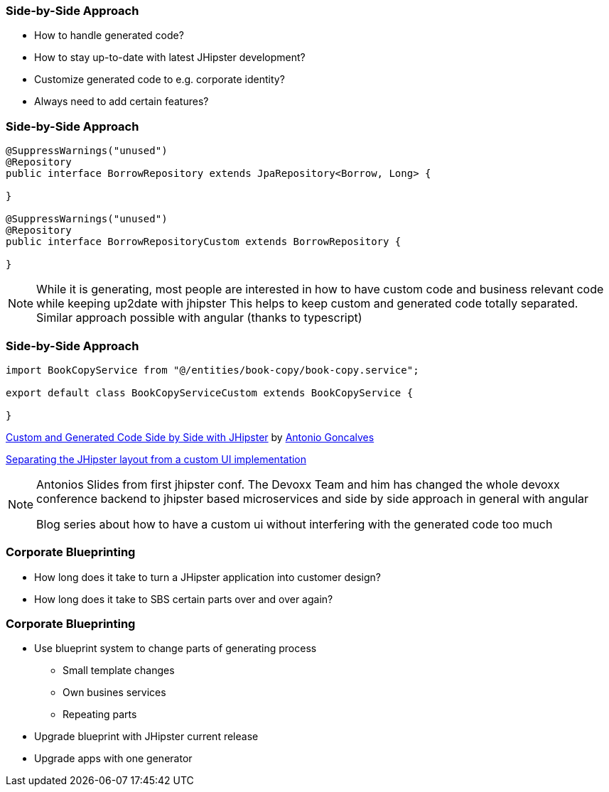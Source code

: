=== Side-by-Side Approach

* How to handle generated code?
* How to stay up-to-date with latest JHipster development?
* Customize generated code to e.g. corporate identity?
* Always need to add certain features? 

=== Side-by-Side Approach

[source,java]
----
@SuppressWarnings("unused")
@Repository
public interface BorrowRepository extends JpaRepository<Borrow, Long> {

}

@SuppressWarnings("unused")
@Repository
public interface BorrowRepositoryCustom extends BorrowRepository {
	
}
----

[NOTE.speaker]
--
While it is generating, most people are interested in how to have custom code and
business relevant code while keeping up2date with jhipster
This helps to keep custom and generated code totally separated. Similar approach possible with angular (thanks to typescript)
--

=== Side-by-Side Approach


[source,typescript]
----
import BookCopyService from "@/entities/book-copy/book-copy.service";

export default class BookCopyServiceCustom extends BookCopyService {
	
}
----

https://www.slideshare.net/agoncal/custom-and-generated-code-side-by-side-with-jhipster[Custom and Generated Code Side by Side with JHipster] by https://twitter.com/agoncal[Antonio Goncalves]

https://dev.to/antonioortizpola/separating-the-jhipster-layout-from-a-custom-ui-implementation-55i8[Separating the JHipster layout from a custom UI implementation]

[NOTE.speaker]
--
Antonios Slides from first jhipster conf. The Devoxx Team and him has changed the whole devoxx conference 
backend to jhipster based microservices and side by side approach in general with angular

Blog series about how to have a custom ui without interfering with the generated code too much
--

=== Corporate Blueprinting

* How long does it take to turn a JHipster application into customer design?
* How long does it take to SBS certain parts over and over again?

=== Corporate Blueprinting

* Use blueprint system to change parts of generating process
** Small template changes
** Own busines services
** Repeating parts
* Upgrade blueprint with JHipster current release
* Upgrade apps with one generator
